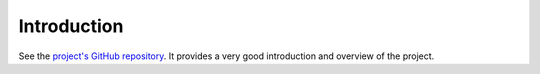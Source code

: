 
Introduction
============

See the `project's GitHub repository <https://github.com/smarisa/neronet>`_.
It provides a very good introduction and overview of the project.